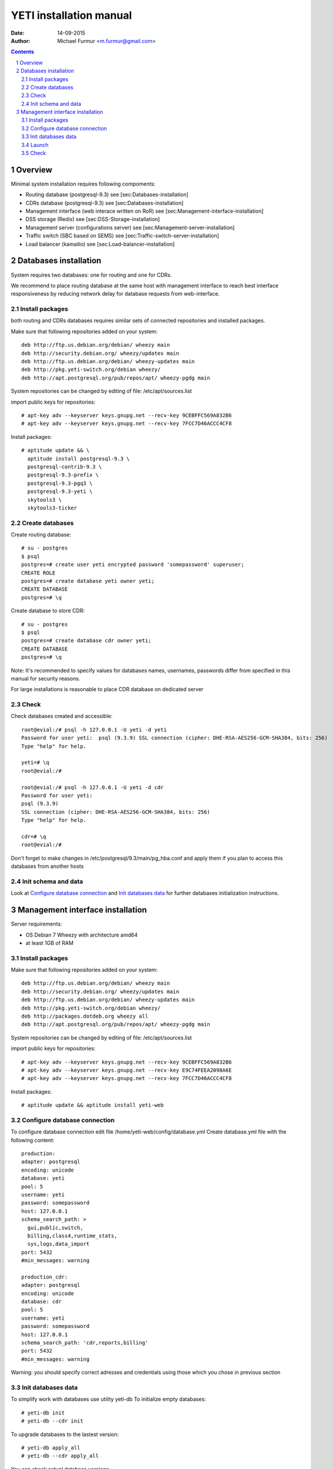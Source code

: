 ========================
YETI installation manual
========================

:Date: 14-09-2015
:Author: Michael Furmur <m.furmur@gmail.com>

.. contents::

.. sectnum::

Overview
========

Minimal system installation requires following compoments:

- Routing database (postgresql-9.3) see [sec:Databases-installation]

- CDRs database (postgresql-9.3) see [sec:Databases-installation]

- Management interface (web interace written on RoR) see [sec:Management-interface-installation]

- DSS storage (Redis) see [sec:DSS-Storage-installation]

- Management server (configurations server) see [sec:Management-server-installation]

- Traffic switch (SBC based on SEMS) see [sec:Traffic-switch-server-installation]

- Load balancer (kamailio) see [sec:Load-balancer-installation]


Databases installation
======================

System requires two databases: one for routing and one for CDRs.

We recommend to place routing database at the same host with management interface to reach best interface responsiveness by reducing network delay for database requests from web-interface.

Install packages
----------------

both routing and CDRs databases requires similar sets of connected repositories and installed packages.

Make sure that following repositories added on your system::

    deb http://ftp.us.debian.org/debian/ wheezy main 
    deb http://security.debian.org/ wheezy/updates main 
    deb http://ftp.us.debian.org/debian/ wheezy-updates main 
    deb http://pkg.yeti-switch.org/debian wheezy/ 
    deb http://apt.postgresql.org/pub/repos/apt/ wheezy-pgdg main 

System repositories can be changed by editing of file: /etc/apt/sources.list

import public keys for repositories::

    # apt-key adv --keyserver keys.gnupg.net --recv-key 9CEBFFC569A832B6
    # apt-key adv --keyserver keys.gnupg.net --recv-key 7FCC7D46ACCC4CF8

Install packages::

    # aptitude update && \
      aptitude install postgresql-9.3 \
      postgresql-contrib-9.3 \
      postgresql-9.3-prefix \
      postgresql-9.3-pgq3 \
      postgresql-9.3-yeti \
      skytools3 \
      skytools3-ticker

Create databases
----------------

Create routing database::

    # su - postgres
    $ psql
    postgres=# create user yeti encrypted password 'somepassword' superuser; 
    CREATE ROLE 
    postgres=# create database yeti owner yeti; 
    CREATE DATABASE 
    postgres=# \q

Create database to store CDR::

    # su - postgres
    $ psql
    postgres=# create database cdr owner yeti;
    CREATE DATABASE
    postgres=# \q

Note: It's recommended to specify values for databases names, usernames, passwords differ from specified in this manual for security reasons.

For large installations is reasonable to place CDR database on dedicated server

Check
-----

Check databases created and accessible::

    root@evial:/# psql -h 127.0.0.1 -U yeti -d yeti
    Password for user yeti:  psql (9.3.9) SSL connection (cipher: DHE-RSA-AES256-GCM-SHA384, bits: 256) 
    Type "help" for help.

    yeti=# \q
    root@evial:/#

    root@evial:/# psql -h 127.0.0.1 -U yeti -d cdr
    Password for user yeti: 
    psql (9.3.9) 
    SSL connection (cipher: DHE-RSA-AES256-GCM-SHA384, bits: 256) 
    Type "help" for help.

    cdr=# \q 
    root@evial:/#

Don't forget to make changes in /etc/postgresql/9.3/main/pg_hba.conf and apply them if you plan to access this databases from another hosts

Init schema and data
--------------------

Look at `Configure database connection`_ and `Init databases data`_ for further databases initialization instructions.

Management interface installation
=================================

Server requirements:

- OS Debian 7 Wheezy with architecture amd64
- at least 1GB of RAM

Install packages
----------------

Make sure that following repositories added on your system::

    deb http://ftp.us.debian.org/debian/ wheezy main
    deb http://security.debian.org/ wheezy/updates main
    deb http://ftp.us.debian.org/debian/ wheezy-updates main
    deb http://pkg.yeti-switch.org/debian wheezy/
    deb http://packages.dotdeb.org wheezy all
    deb http://apt.postgresql.org/pub/repos/apt/ wheezy-pgdg main

System repositories can be changed by editing of file: /etc/apt/sources.list

import public keys for repositories::

    # apt-key adv --keyserver keys.gnupg.net --recv-key 9CEBFFC569A832B6
    # apt-key adv --keyserver keys.gnupg.net --recv-key E9C74FEEA2098A6E
    # apt-key adv --keyserver keys.gnupg.net --recv-key 7FCC7D46ACCC4CF8

Install packages::

    # aptitude update && aptitude install yeti-web

Configure database connection
-----------------------------

To configure database connection edit file /home/yeti-web/config/database.yml
Create database.yml file with the following content::

    production: 
    adapter: postgresql
    encoding: unicode 
    database: yeti 
    pool: 5 
    username: yeti 
    password: somepassword 
    host: 127.0.0.1 
    schema_search_path: >
      gui,public,switch,
      billing,class4,runtime_stats,
      sys,logs,data_import
    port: 5432 
    #min_messages: warning 
    
    production_cdr: 
    adapter: postgresql 
    encoding: unicode 
    database: cdr 
    pool: 5 
    username: yeti 
    password: somepassword 
    host: 127.0.0.1 
    schema_search_path: 'cdr,reports,billing' 
    port: 5432 
    #min_messages: warning

Warning: you should specify correct adresses and credentials using those which you chose in previous section

Init databases data
-------------------

To simplify work with databases use utility yeti-db
To initialize empty databases::

    # yeti-db init 
    # yeti-db --cdr init

To upgrade databases to the lastest version::

    # yeti-db apply_all 
    # yeti-db --cdr apply_all

You can check actual database versions::

    # yeti-db version
    # yeti-db --cdr version

Attention: During upgrade of the system which working in production command apply_all should not be used
because this command intended to upgrade to the last version only for system without live traffic.
Systems in production must be upgraded using command apply which applies just one update in a single run.
After each upgrade it is important to amend appropriate configuration files and restart all traffic switch instances.
This approach provides zero-downtime upgrade procedure (without loss of traffic and CDRs)

Launch
------

After successfull configuration of databases you finally can run software using following commands::

    # /etc/init.d/yeti-web start 
    # /etc/init.d/yeti-cdr-billing start
    # /etc/init.d/yeti-delayed-job start

This will run web-interface and CDR processing workers

Check
-----

check if uncorn listens socket::

    # netstat -lpn | grep unicorn
    unix 2 [ ACC ] STREAM LISTENING 2535145 24728/unicorn.rb -E /tmp/yeti-unicorn.sock

check if nginx listens for appropriate sockets::

    # netstat -lpn | grep nginx
    tcp 0 0 0.0.0.0:80 0.0.0.0:* LISTEN 23627/nginx
    tcp 0 0 127.0.0.1:6666 0.0.0.0:* LISTEN 23627/nginx

Log files to check for possible warnings/errors :

- /var/log/yeti-admin.log
- /var/log/yeti-cdr-billing.log
- /home/yeti-web/log/unicorn.stdout.log
- /home/yeti-web/log/unicorn.stderr.log

Try to open management interface in your favorite browser and login with default credentials:

:user: admin
:password: 111111

